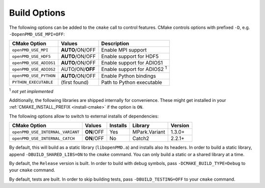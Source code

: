 .. _development-buildoptions:

Build Options
=============

.. sectionauthor:: Axel Huebl

The following options can be added to the ``cmake`` call to control features.
CMake controls options with prefixed ``-D``, e.g. ``-DopenPMD_USE_MPI=OFF``:

====================== =============== ==================================
CMake Option           Values          Description
====================== =============== ==================================
``openPMD_USE_MPI``    **AUTO**/ON/OFF Enable MPI support
``openPMD_USE_HDF5``   **AUTO**/ON/OFF Enable support for HDF5
``openPMD_USE_ADIOS1`` **AUTO**/ON/OFF Enable support for ADIOS1
``openPMD_USE_ADIOS2`` AUTO/ON/**OFF** Enable support for ADIOS2 :sup:`1`
``openPMD_USE_PYTHON`` **AUTO**/ON/OFF Enable Python bindings
``PYTHON_EXECUTABLE``  (first found)   Path to Python executable
====================== =============== ==================================

:sup:`1` *not yet implemented*

Additionally, the following libraries are shipped internally for convenience.
These might get installed in your :ref:`CMAKE_INSTALL_PREFIX <install-cmake>` if the option is ``ON``.

The following options allow to switch to external installs of dependencies:

================================ =========== ======== ============= ========
CMake Option                     Values      Installs Library       Version
================================ =========== ======== ============= ========
``openPMD_USE_INTERNAL_VARIANT`` **ON**/OFF  Yes      MPark.Variant   1.3.0+
``openPMD_USE_INTERNAL_CATCH``   **ON**/OFF  No       Catch2          2.2.1+
================================ =========== ======== ============= ========

By default, this will build as a static library (``libopenPMD.a``) and installs also its headers.
In order to build a static library, append ``-DBUILD_SHARED_LIBS=ON`` to the ``cmake`` command.
You can only build a static or a shared library at a time.

By default, the ``Release`` version is built.
In order to build with debug symbols, pass ``-DCMAKE_BUILD_TYPE=Debug`` to your ``cmake`` command.

By default, tests are built.
In order to skip building tests, pass ``-DBUILD_TESTING=OFF`` to your ``cmake`` command.
